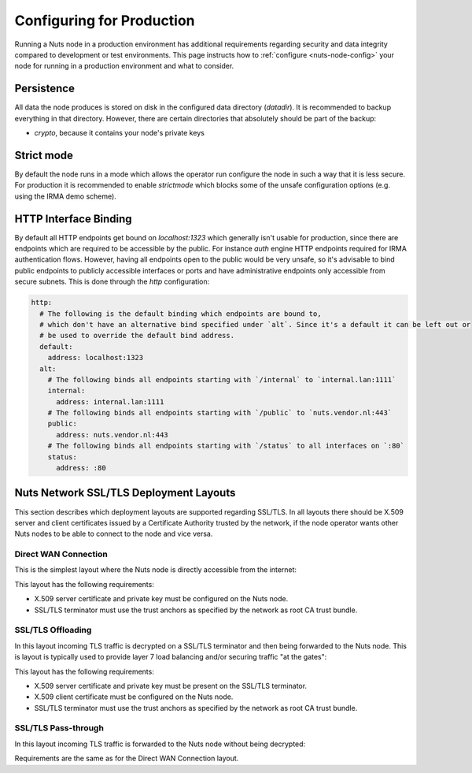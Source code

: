 .. _production-configuration:

Configuring for Production
##########################

Running a Nuts node in a production environment has additional requirements regarding security and data integrity
compared to development or test environments. This page instructs how to :ref:`configure <nuts-node-config>`
your node for running in a production environment and what to consider.

Persistence
***********

All data the node produces is stored on disk in the configured data directory (`datadir`). It is recommended to backup
everything in that directory. However, there are certain directories that absolutely should be part of the backup:

* `crypto`, because it contains your node's private keys

Strict mode
***********

By default the node runs in a mode which allows the operator run configure the node in such a way that it is less secure.
For production it is recommended to enable `strictmode` which blocks some of the unsafe configuration options
(e.g. using the IRMA demo scheme).

HTTP Interface Binding
**********************

By default all HTTP endpoints get bound on `localhost:1323` which generally isn't usable for production, since there are
endpoints which are required to be accessible by the public. For instance `auth` engine HTTP endpoints required for IRMA
authentication flows. However, having all endpoints open to the public would be very unsafe, so it's advisable to bind
public endpoints to publicly accessible interfaces or ports and have administrative endpoints only accessible from
secure subnets. This is done through the `http` configuration:

.. code-block:: yaml

    http:
      # The following is the default binding which endpoints are bound to,
      # which don't have an alternative bind specified under `alt`. Since it's a default it can be left out or
      # be used to override the default bind address.
      default:
        address: localhost:1323
      alt:
        # The following binds all endpoints starting with `/internal` to `internal.lan:1111`
        internal:
          address: internal.lan:1111
        # The following binds all endpoints starting with `/public` to `nuts.vendor.nl:443`
        public:
          address: nuts.vendor.nl:443
        # The following binds all endpoints starting with `/status` to all interfaces on `:80`
        status:
          address: :80

Nuts Network SSL/TLS Deployment Layouts
***************************************

This section describes which deployment layouts are supported regarding SSL/TLS. In all layouts there should be
X.509 server and client certificates issued by a Certificate Authority trusted by the network, if the node operator wants
other Nuts nodes to be able to connect to the node and vice versa.

Direct WAN Connection
---------------------

This is the simplest layout where the Nuts node is directly accessible from the internet:

.. raw:: html
    :file: ../../_static/images/network_layouts_directwan.svg

This layout has the following requirements:

* X.509 server certificate and private key must be configured on the Nuts node.
* SSL/TLS terminator must use the trust anchors as specified by the network as root CA trust bundle.

SSL/TLS Offloading
------------------

In this layout incoming TLS traffic is decrypted on a SSL/TLS terminator and then being forwarded to the Nuts node.
This is layout is typically used to provide layer 7 load balancing and/or securing traffic "at the gates":

.. raw:: html
    :file: ../../_static/images/network_layouts_tlsoffloading.svg

This layout has the following requirements:

* X.509 server certificate and private key must be present on the SSL/TLS terminator.
* X.509 client certificate must be configured on the Nuts node.
* SSL/TLS terminator must use the trust anchors as specified by the network as root CA trust bundle.

SSL/TLS Pass-through
--------------------

In this layout incoming TLS traffic is forwarded to the Nuts node without being decrypted:

.. raw:: html
    :file: ../../_static/images/network_layouts_tlspassthrough.svg

Requirements are the same as for the Direct WAN Connection layout.